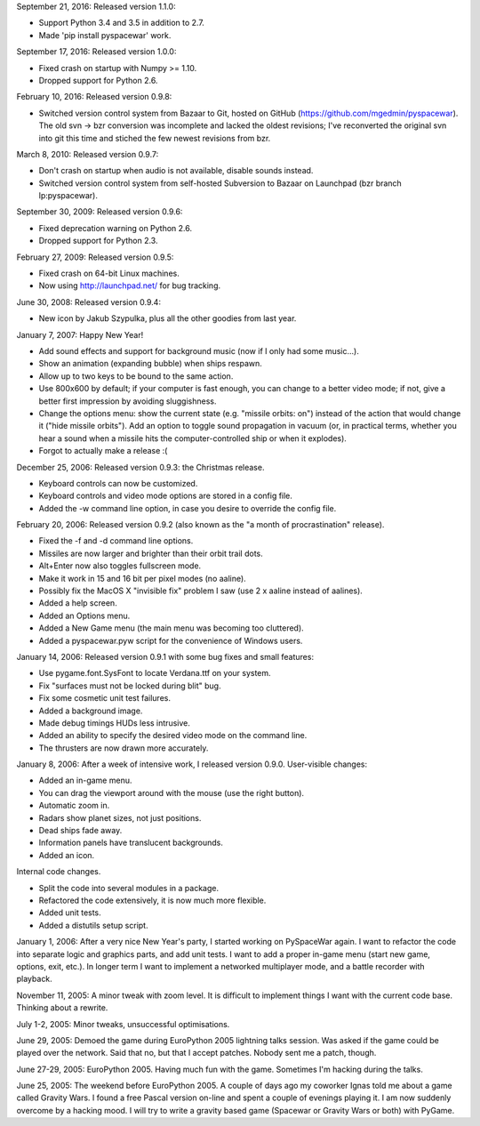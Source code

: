 September 21, 2016: Released version 1.1.0:

- Support Python 3.4 and 3.5 in addition to 2.7.
- Made 'pip install pyspacewar' work.

September 17, 2016: Released version 1.0.0:

- Fixed crash on startup with Numpy >= 1.10.
- Dropped support for Python 2.6.

February 10, 2016: Released version 0.9.8:

- Switched version control system from Bazaar to Git, hosted on GitHub
  (https://github.com/mgedmin/pyspacewar).  The old svn -> bzr conversion
  was incomplete and lacked the oldest revisions; I've reconverted the
  original svn into git this time and stiched the few newest revisions from
  bzr.

March 8, 2010: Released version 0.9.7:

- Don't crash on startup when audio is not available, disable sounds instead.
- Switched version control system from self-hosted Subversion to Bazaar on
  Launchpad (bzr branch lp:pyspacewar).

September 30, 2009: Released version 0.9.6:

- Fixed deprecation warning on Python 2.6.
- Dropped support for Python 2.3.

February 27, 2009: Released version 0.9.5:

- Fixed crash on 64-bit Linux machines.
- Now using http://launchpad.net/ for bug tracking.

June 30, 2008: Released version 0.9.4:

- New icon by Jakub Szypulka, plus all the other goodies from last year.

January 7, 2007: Happy New Year!

- Add sound effects and support for background music (now if I only had some
  music...).
- Show an animation (expanding bubble) when ships respawn.
- Allow up to two keys to be bound to the same action.
- Use 800x600 by default; if your computer is fast enough, you can change to
  a better video mode; if not, give a better first impression by avoiding
  sluggishness.
- Change the options menu: show the current state (e.g. "missile orbits: on")
  instead of the action that would change it ("hide missile orbits").  Add
  an option to toggle sound propagation in vacuum (or, in practical terms,
  whether you hear a sound when a missile hits the computer-controlled ship
  or when it explodes).
- Forgot to actually make a release :(

December 25, 2006: Released version 0.9.3: the Christmas release.

- Keyboard controls can now be customized.
- Keyboard controls and video mode options are stored in a config file.
- Added the -w command line option, in case you desire to override the config
  file.

February 20, 2006: Released version 0.9.2 (also known as the "a month of
procrastination" release).

- Fixed the -f and -d command line options.
- Missiles are now larger and brighter than their orbit trail dots.
- Alt+Enter now also toggles fullscreen mode.
- Make it work in 15 and 16 bit per pixel modes (no aaline).
- Possibly fix the MacOS X "invisible fix" problem I saw (use 2 x aaline
  instead of aalines).
- Added a help screen.
- Added an Options menu.
- Added a New Game menu (the main menu was becoming too cluttered).
- Added a pyspacewar.pyw script for the convenience of Windows users.

January 14, 2006: Released version 0.9.1 with some bug fixes and small
features:

- Use pygame.font.SysFont to locate Verdana.ttf on your system.
- Fix "surfaces must not be locked during blit" bug.
- Fix some cosmetic unit test failures.
- Added a background image.
- Made debug timings HUDs less intrusive.
- Added an ability to specify the desired video mode on the command line.
- The thrusters are now drawn more accurately.

January 8, 2006: After a week of intensive work, I released version 0.9.0.
User-visible changes:

- Added an in-game menu.
- You can drag the viewport around with the mouse (use the right button).
- Automatic zoom in.
- Radars show planet sizes, not just positions.
- Dead ships fade away.
- Information panels have translucent backgrounds.
- Added an icon.

Internal code changes.

- Split the code into several modules in a package.
- Refactored the code extensively, it is now much more flexible.
- Added unit tests.
- Added a distutils setup script.


January 1, 2006: After a very nice New Year's party, I started working on
PySpaceWar again.  I want to refactor the code into separate logic and graphics
parts, and add unit tests.  I want to add a proper in-game menu (start new
game, options, exit, etc.).  In longer term I want to implement a networked
multiplayer mode, and a battle recorder with playback.


November 11, 2005: A minor tweak with zoom level.  It is difficult to implement
things I want with the current code base.  Thinking about a rewrite.


July 1-2, 2005: Minor tweaks, unsuccessful optimisations.


June 29, 2005: Demoed the game during EuroPython 2005 lightning talks session.
Was asked if the game could be played over the network.  Said that no, but
that I accept patches.  Nobody sent me a patch, though.


June 27-29, 2005: EuroPython 2005.  Having much fun with the game.  Sometimes
I'm hacking during the talks.


June 25, 2005: The weekend before EuroPython 2005.  A couple of days ago
my coworker Ignas told me about a game called Gravity Wars.  I found a free
Pascal version on-line and spent a couple of evenings playing it.  I am now
suddenly overcome by a hacking mood.  I will try to write a gravity based
game (Spacewar or Gravity Wars or both) with PyGame.

